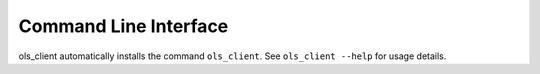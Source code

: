 Command Line Interface
======================

ols_client automatically installs the command ``ols_client``. See ``ols_client --help``
for usage details.

.. click:: ols_client.cli:main
    :prog: ols_client
    :show-nested:
